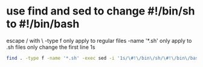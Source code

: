 #+STARTUP: showall
* use find and sed to change #!/bin/sh to #!/bin/bash

escape / with \
-type f only apply to regular files
-name '*.sh' only apply to .sh files
only change the first line 1s

#+begin_src sh
find . -type f -name '*.sh' -exec sed -i '1s/\#!\/bin\/sh/\#!\/bin\/bash/' {} \;
#+end_src




